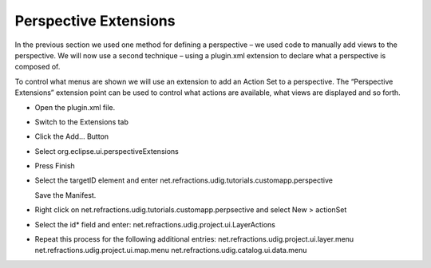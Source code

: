 Perspective Extensions
======================

In the previous section we used one method for defining a perspective – we used code to manually add views to the perspective. We will now use a second technique – using a plugin.xml extension to declare what a perspective is composed of.

To control what menus are shown we will use an extension to add an Action Set to a perspective. The “Perspective Extensions” extension point can be used to control what actions are available, what views are displayed and so forth.

* Open the
  plugin.xml
  file.


* Switch to the
  Extensions
  tab


* Click the
  Add...
  Button


* Select
  org.eclipse.ui.perspectiveExtensions
  |10000000000001F4000001DF52717268_png|


* Press
  Finish


* Select the
  targetID
  element and enter
  net.refractions.udig.tutorials.customapp.perspective

  Save the Manifest.
  |10000000000002800000010448246634_png|


* Right click on
  net.refractions.udig.tutorials.customapp.perpsective
  and select
  New > actionSet


* Select the
  id*
  field and enter:
  net.refractions.udig.project.ui.LayerActions
  |100000000000027D000001189B8695B9_png|


* Repeat this process for the following additional entries:
  net.refractions.udig.project.ui.layer.menu
  net.refractions.udig.project.ui.map.menu
  net.refractions.udig.catalog.ui.data.menu
  |20000007000039E200001BB48FF2D36F_svm|


.. |20000007000039E200001BB48FF2D36F_svm| image:: images/20000007000039E200001BB48FF2D36F.svm
    :width: 10.37cm
    :height: 4.96cm


.. |10000000000002800000010448246634_png| image:: images/10000000000002800000010448246634.png
    :width: 15.799cm
    :height: 6.421cm


.. |10000000000001F4000001DF52717268_png| image:: images/10000000000001F4000001DF52717268.png
    :width: 12.34cm
    :height: 11.83cm


.. |100000000000027D000001189B8695B9_png| image:: images/100000000000027D000001189B8695B9.png
    :width: 15.73cm
    :height: 6.909cm

